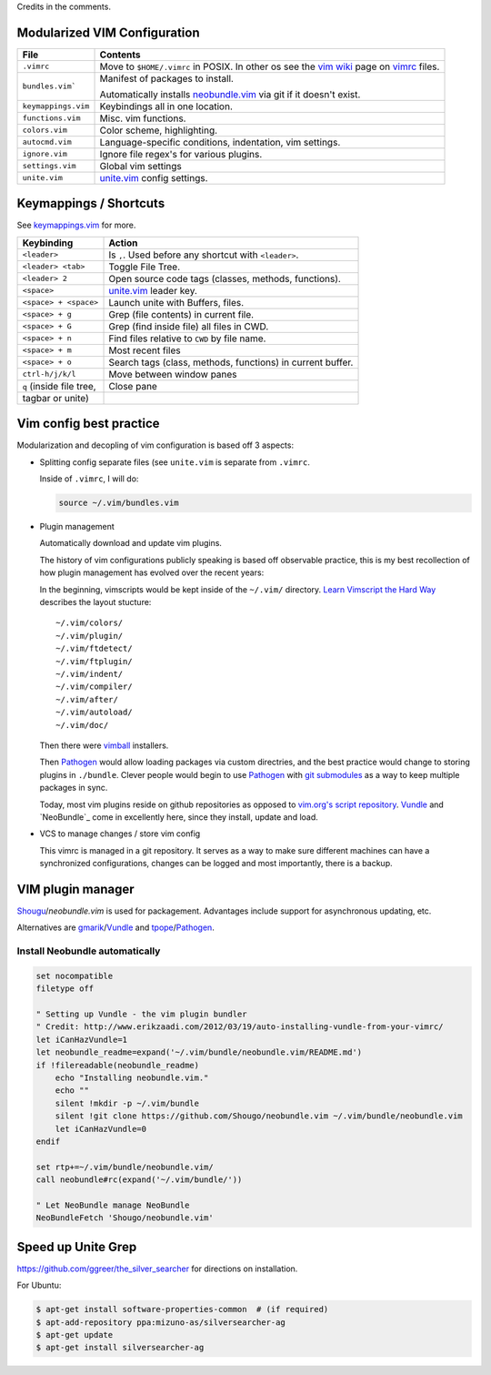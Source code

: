 Credits in the comments.

Modularized VIM Configuration
-----------------------------

=================== ======================================================
File                Contents
=================== ======================================================
``.vimrc``          Move to ``$HOME/.vimrc`` in POSIX. In other os see the
                    `vim wiki`_ page on `vimrc`_ files.
------------------- ------------------------------------------------------
``bundles.vim```    Manifest of packages to install.

                    Automatically installs `neobundle.vim`_ via git if it
                    doesn't exist.
------------------- ------------------------------------------------------
``keymappings.vim`` Keybindings all in one location.
------------------- ------------------------------------------------------
``functions.vim``   Misc. vim functions.
------------------- ------------------------------------------------------
``colors.vim``      Color scheme, highlighting.
------------------- ------------------------------------------------------
``autocmd.vim``     Language-specific conditions, indentation, vim
                    settings.
------------------- ------------------------------------------------------
``ignore.vim``      Ignore file regex's for various plugins.
------------------- ------------------------------------------------------
``settings.vim``    Global vim settings
------------------- ------------------------------------------------------
``unite.vim``       `unite.vim`_ config settings.
=================== ======================================================



Keymappings / Shortcuts
-----------------------

See `keymappings.vim`_ for more.

=========================== ===============================================
Keybinding                  Action
=========================== ===============================================
``<leader>``                Is ``,``. Used before any shortcut with
                            ``<leader>``.
--------------------------- -----------------------------------------------
``<leader> <tab>``          Toggle File Tree.
--------------------------- -----------------------------------------------
``<leader> 2``              Open source code tags (classes, methods,
                            functions).
--------------------------- -----------------------------------------------
``<space>``                 `unite.vim`_ leader key.
--------------------------- -----------------------------------------------
``<space> + <space>``       Launch unite with Buffers, files.
--------------------------- -----------------------------------------------
``<space> + g``             Grep (file contents) in current file.
--------------------------- -----------------------------------------------
``<space> + G``             Grep (find inside file) all files in CWD.
--------------------------- -----------------------------------------------
``<space> + n``             Find files relative to ``CWD`` by file name.
--------------------------- -----------------------------------------------
``<space> + m``             Most recent files
--------------------------- -----------------------------------------------
``<space> + o``             Search tags (class, methods, functions) in
                            current buffer.
--------------------------- -----------------------------------------------
``ctrl-h/j/k/l``            Move between window panes
--------------------------- -----------------------------------------------
``q`` (inside file tree,    Close pane
tagbar or unite)
=========================== ===============================================

.. _keymappings.vim: https://github.com/tony/vim-config/blob/master/keymappings.vim

Vim config best practice
------------------------

Modularization and decopling of vim configuration is based off 3 aspects:

- Splitting config separate files (see ``unite.vim`` is separate from
  ``.vimrc``.

  Inside of ``.vimrc``, I will do:

  .. code-block:: VimL

      source ~/.vim/bundles.vim

- Plugin management

  Automatically download and update vim plugins.

  The history of vim configurations publicly speaking is based off
  observable practice, this is my best recollection of how plugin
  management has evolved over the recent years:
  
  In the beginning, vimscripts would be kept inside of the ``~/.vim/``
  directory. `Learn Vimscript the Hard Way`_ describes the layout
  stucture::

      ~/.vim/colors/
      ~/.vim/plugin/
      ~/.vim/ftdetect/
      ~/.vim/ftplugin/
      ~/.vim/indent/
      ~/.vim/compiler/
      ~/.vim/after/
      ~/.vim/autoload/
      ~/.vim/doc/
  
  Then there were `vimball`_ installers.
  
  Then `Pathogen`_ would allow loading packages via custom  directries,
  and the best practice would change to storing plugins in ``./bundle``.
  Clever people would begin to use `Pathogen`_ with `git submodules`_ as a
  way to keep multiple packages in sync.

  Today, most vim plugins reside on github repositories as opposed to
  `vim.org's script repository`_. `Vundle`_ and `NeoBundle`_ come in
  excellently here, since they install, update and load.
- VCS to manage changes / store vim config

  This vimrc is managed in a git repository. It serves as a way to
  make sure different machines can have a synchronized configurations,
  changes can be logged and most importantly, there is a backup.

VIM plugin manager
------------------

`Shougu`_/`neobundle.vim` is used for packagement. Advantages include
support for asynchronous updating, etc.

Alternatives are `gmarik`_/`Vundle`_ and `tpope`_/`Pathogen`_.

Install Neobundle automatically
"""""""""""""""""""""""""""""""

.. code-block:: VimL

    set nocompatible
    filetype off

    " Setting up Vundle - the vim plugin bundler
    " Credit: http://www.erikzaadi.com/2012/03/19/auto-installing-vundle-from-your-vimrc/
    let iCanHazVundle=1
    let neobundle_readme=expand('~/.vim/bundle/neobundle.vim/README.md')
    if !filereadable(neobundle_readme)
        echo "Installing neobundle.vim."
        echo ""
        silent !mkdir -p ~/.vim/bundle
        silent !git clone https://github.com/Shougo/neobundle.vim ~/.vim/bundle/neobundle.vim
        let iCanHazVundle=0
    endif

    set rtp+=~/.vim/bundle/neobundle.vim/
    call neobundle#rc(expand('~/.vim/bundle/'))

    " Let NeoBundle manage NeoBundle
    NeoBundleFetch 'Shougo/neobundle.vim'

Speed up Unite Grep
-------------------

https://github.com/ggreer/the_silver_searcher for directions on
installation.

For Ubuntu: 

.. code-block:: bash

    $ apt-get install software-properties-common  # (if required)
    $ apt-add-repository ppa:mizuno-as/silversearcher-ag
    $ apt-get update
    $ apt-get install silversearcher-ag

.. _gmarik: https://github.com/gmarik/
.. _tpope: https://github.com/tpope/
.. _Shougu: https://github.com/Shougu/

.. _git submodules: http://git-scm.com/docs/git-submodule

.. _Pathogen: https://github.com/tpope/vim-pathogen
.. _Vundle: https://github.com/gmarik/vundle
.. _neobundle.vim: https://github.com/Shougo/neobundle.vim

.. _vimball: http://www.vim.org/scripts/script.php?script_id=1502
.. _vim.org's script repository: http://www.vim.org/scripts/

.. _Learn Vimscript the Hard Way: http://learnvimscriptthehardway.stevelosh.com/chapters/42.html

.. _vim wiki: http://vim.wikia.com/wiki/
.. _vimrc: http://vim.wikia.com/wiki/Open_vimrc_file
.. _unite.vim: https://github.com/Shougo/unite.vim

.. _neobundle.vim: https://github.com/Shougo/neobundle.vim
